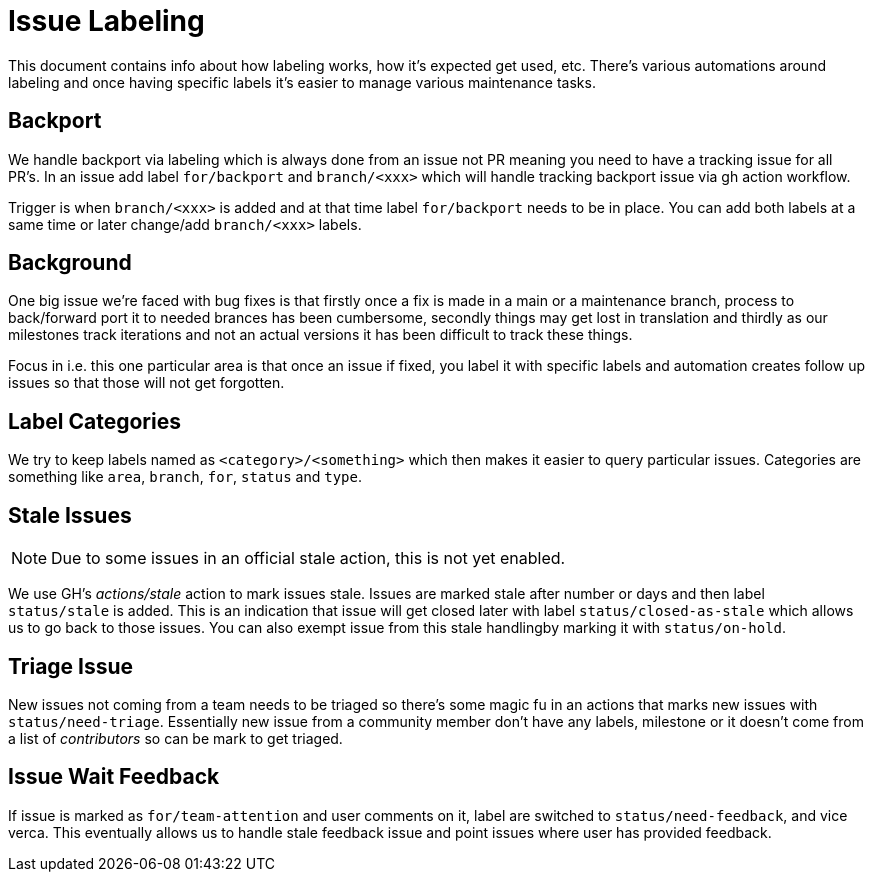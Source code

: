 # Issue Labeling

This document contains info about how labeling works, how it's expected
get used, etc. There's various automations around labeling and once
having specific labels it's easier to manage various maintenance tasks.

## Backport

We handle backport via labeling which is always done from an issue
not PR meaning you need to have a tracking issue for all PR's.
In an issue add label `for/backport` and `branch/<xxx>` which will
handle tracking backport issue via gh action workflow.

Trigger is when `branch/<xxx>` is added and at that time label
`for/backport` needs to be in place. You can add both labels
at a same time or later change/add `branch/<xxx>` labels.

## Background

One big issue we're faced with bug fixes is that firstly once a fix is
made in a main or a maintenance branch, process to back/forward port it
to needed brances has been cumbersome, secondly things may get lost in
translation and thirdly as our milestones track iterations and not an
actual versions it has been difficult to track these things.

Focus in i.e. this one particular area is that once an issue if fixed, you
label it with specific labels and automation creates follow up issues
so that those will not get forgotten.

## Label Categories

We try to keep labels named as `<category>/<something>` which then makes
it easier to query particular issues. Categories are something like `area`,
`branch`, `for`, `status` and `type`.

## Stale Issues

NOTE: Due to some issues in an official stale action, this is not
      yet enabled.

We use GH's _actions/stale_ action to mark issues stale. Issues are marked
stale after number or days and then label `status/stale` is added. This
is an indication that issue will get closed later with label
`status/closed-as-stale` which allows us to go back to those issues.
You can also exempt issue from this stale handlingby marking it with
`status/on-hold`.

## Triage Issue

New issues not coming from a team needs to be triaged so there's some magic
fu in an actions that marks new issues with `status/need-triage`. Essentially
new issue from a community member don't have any labels, milestone or it
doesn't come from a list of _contributors_ so can be mark to get triaged.

## Issue Wait Feedback

If issue is marked as `for/team-attention` and user comments on it, label
are switched to `status/need-feedback`, and vice verca. This eventually
allows us to handle stale feedback issue and point issues where
user has provided feedback.
